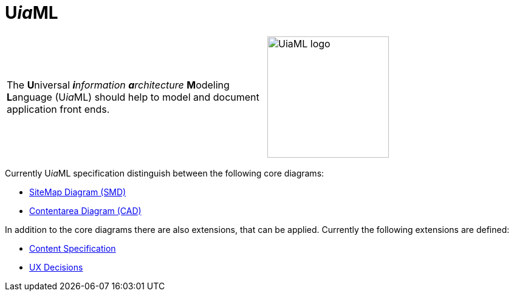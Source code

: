 = U__ia__ML

[frame=none, grid=none]
|===
|The **U**niversal __**i**nformation **a**rchitecture__ **M**odeling **L**anguage (U__ia__ML) should help to model and document application front ends. a| image:../images/Logo_UiaML.jpg[UiaML logo, 200] 
|===

Currently U__ia__ML specification distinguish between the following core diagrams:

* link:./core/smd/README.adoc[SiteMap Diagram (SMD)]
* link:./core/cad/README.adoc[Contentarea Diagram (CAD)]

In addition to the core diagrams there are also extensions, that can be applied.
Currently the following extensions are defined:

* link:./extension/content-specification/README.adoc[Content Specification]
* link:./extension/ux-decisions/README.adoc[UX Decisions]

